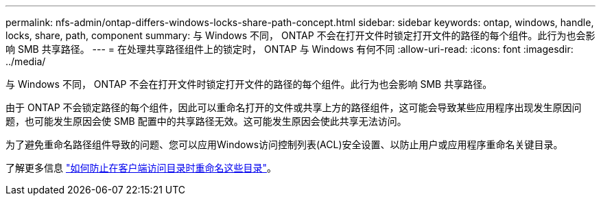 ---
permalink: nfs-admin/ontap-differs-windows-locks-share-path-concept.html 
sidebar: sidebar 
keywords: ontap, windows, handle, locks, share, path, component 
summary: 与 Windows 不同， ONTAP 不会在打开文件时锁定打开文件的路径的每个组件。此行为也会影响 SMB 共享路径。 
---
= 在处理共享路径组件上的锁定时， ONTAP 与 Windows 有何不同
:allow-uri-read: 
:icons: font
:imagesdir: ../media/


[role="lead"]
与 Windows 不同， ONTAP 不会在打开文件时锁定打开文件的路径的每个组件。此行为也会影响 SMB 共享路径。

由于 ONTAP 不会锁定路径的每个组件，因此可以重命名打开的文件或共享上方的路径组件，这可能会导致某些应用程序出现发生原因问题，也可能发生原因会使 SMB 配置中的共享路径无效。这可能发生原因会使此共享无法访问。

为了避免重命名路径组件导致的问题、您可以应用Windows访问控制列表(ACL)安全设置、以防止用户或应用程序重命名关键目录。

了解更多信息 link:https://kb.netapp.com/Advice_and_Troubleshooting/Data_Storage_Software/ONTAP_OS/How_to_prevent_directories_from_being_renamed_while_clients_are_accessing_them["如何防止在客户端访问目录时重命名这些目录"^]。
